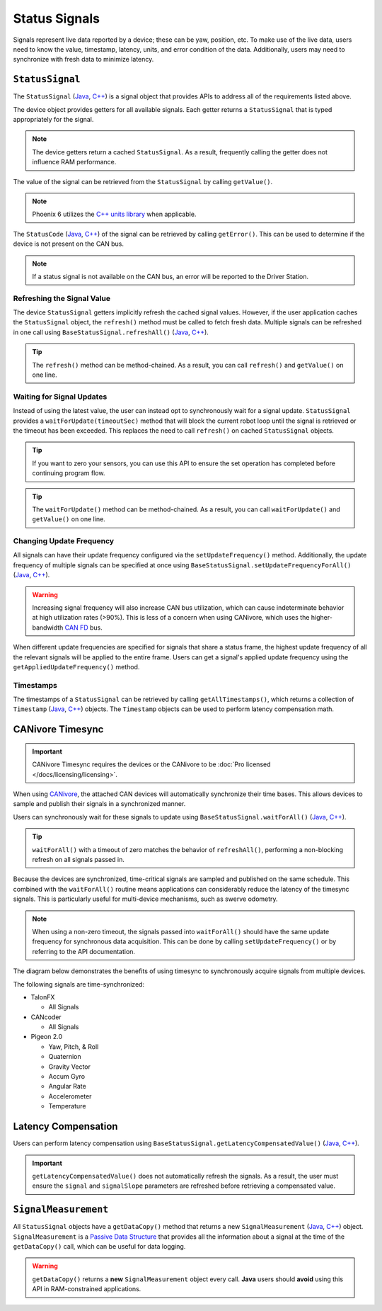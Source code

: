 Status Signals
==============

Signals represent live data reported by a device; these can be yaw, position, etc.
To make use of the live data, users need to know the value, timestamp, latency, units, and error condition of the data.
Additionally, users may need to synchronize with fresh data to minimize latency.

``StatusSignal``
---------------------

The ``StatusSignal`` (`Java <https://api.ctr-electronics.com/phoenix6/release/java/com/ctre/phoenix6/StatusSignal.html>`__, `C++ <https://api.ctr-electronics.com/phoenix6/release/cpp/classctre_1_1phoenix6_1_1_status_signal.html>`__) is a signal object that provides APIs to address all of the requirements listed above.

The device object provides getters for all available signals. Each getter returns a ``StatusSignal`` that is typed appropriately for the signal.

.. note:: The device getters return a cached ``StatusSignal``. As a result, frequently calling the getter does not influence RAM performance.

.. tab-set::

   .. tab-item:: Java
      :sync: Java

      .. code-block:: java

         var supplyVoltageSignal = m_device.getSupplyVoltage();

   .. tab-item:: C++
      :sync: C++

      .. code-block:: cpp

         auto& supplyVoltageSignal = m_device.GetSupplyVoltage();

The value of the signal can be retrieved from the ``StatusSignal`` by calling ``getValue()``.

.. tab-set::

   .. tab-item:: Java
      :sync: Java

      .. code-block:: java

         var supplyVoltage = supplyVoltageSignal.getValue();

   .. tab-item:: C++
      :sync: C++

      .. code-block:: cpp

         auto supplyVoltage = supplyVoltageSignal.GetValue();

.. note:: Phoenix 6 utilizes the `C++ units library <https://docs.wpilib.org/en/stable/docs/software/basic-programming/cpp-units.html>`__ when applicable.

The ``StatusCode`` (`Java <https://api.ctr-electronics.com/phoenix6/release/java/com/ctre/phoenix6/StatusCode.html>`__, `C++ <https://api.ctr-electronics.com/phoenix6/release/cpp/_status_codes_8h.html#a1edbab973bc8d4d5097a6bcc17c88c19>`__) of the signal can be retrieved by calling ``getError()``.
This can be used to determine if the device is not present on the CAN bus.

.. note:: If a status signal is not available on the CAN bus, an error will be reported to the Driver Station.

Refreshing the Signal Value
^^^^^^^^^^^^^^^^^^^^^^^^^^^

The device ``StatusSignal`` getters implicitly refresh the cached signal values. However, if the user application caches the ``StatusSignal`` object, the ``refresh()`` method must be called to fetch fresh data. Multiple signals can be refreshed in one call using ``BaseStatusSignal.refreshAll()`` (`Java <https://api.ctr-electronics.com/phoenix6/release/java/com/ctre/phoenix6/BaseStatusSignal.html#refreshAll(com.ctre.phoenix6.BaseStatusSignal...)>`__, `C++ <https://api.ctr-electronics.com/phoenix6/release/cpp/classctre_1_1phoenix6_1_1_base_status_signal.html#a3fda545562d4d373238c21f674133bba>`__).

.. tip:: The ``refresh()`` method can be method-chained. As a result, you can call ``refresh()`` and ``getValue()`` on one line.

.. tab-set::

   .. tab-item:: Java
      :sync: Java

      .. code-block:: java

         // refresh the supply voltage signal
         supplyVoltageSignal.refresh();
         // refresh the position and velocity signals
         BaseStatusSignal.refreshAll(positionSignal, velocitySignal);

   .. tab-item:: C++
      :sync: C++

      .. code-block:: cpp

         // refresh the supply voltage signal
         supplyVoltageSignal.Refresh();
         // refresh the position and velocity signals
         BaseStatusSignal::RefreshAll(positionSignal, velocitySignal);

Waiting for Signal Updates
^^^^^^^^^^^^^^^^^^^^^^^^^^

Instead of using the latest value, the user can instead opt to synchronously wait for a signal update. ``StatusSignal`` provides a ``waitForUpdate(timeoutSec)`` method that will block the current robot loop until the signal is retrieved or the timeout has been exceeded. This replaces the need to call ``refresh()`` on cached ``StatusSignal`` objects.

.. tip:: If you want to zero your sensors, you can use this API to ensure the set operation has completed before continuing program flow.

.. tip:: The ``waitForUpdate()`` method can be method-chained. As a result, you can call ``waitForUpdate()`` and ``getValue()`` on one line.

.. tab-set::

   .. tab-item:: Java
      :sync: Java

      .. code-block:: java

         // wait up to 1 robot loop iteration (20ms) for fresh data
         supplyVoltageSignal.waitForUpdate(0.020);

   .. tab-item:: C++
      :sync: C++

      .. code-block:: cpp

         // wait up to 1 robot loop iteration (20ms) for fresh data
         supplyVoltageSignal.WaitForUpdate(20_ms);

Changing Update Frequency
^^^^^^^^^^^^^^^^^^^^^^^^^

All signals can have their update frequency configured via the ``setUpdateFrequency()`` method. Additionally, the update frequency of multiple signals can be specified at once using ``BaseStatusSignal.setUpdateFrequencyForAll()`` (`Java <https://api.ctr-electronics.com/phoenix6/release/java/com/ctre/phoenix6/BaseStatusSignal.html#setUpdateFrequencyForAll(double,com.ctre.phoenix6.BaseStatusSignal...)>`__, `C++ <https://api.ctr-electronics.com/phoenix6/release/cpp/classctre_1_1phoenix6_1_1_base_status_signal.html#a30db5fe5fbf36e7271eb9d11c9e402d9>`__).

.. warning:: Increasing signal frequency will also increase CAN bus utilization, which can cause indeterminate behavior at high utilization rates (>90%). This is less of a concern when using CANivore, which uses the higher-bandwidth `CAN FD <https://store.ctr-electronics.com/can-fd/>`__ bus.

.. tab-set::

   .. tab-item:: Java
      :sync: Java

      .. code-block:: java

         // slow down supply voltage reporting to 10 Hz
         supplyVoltageSignal.setUpdateFrequency(10);
         // speed up position and velocity reporting to 200 Hz
         BaseStatusSignal.setUpdateFrequencyForAll(200, positionSignal, velocitySignal);

   .. tab-item:: C++
      :sync: C++

      .. code-block:: cpp

         // slow down supply voltage reporting to 10 Hz
         supplyVoltageSignal.SetUpdateFrequency(10_Hz);
         // speed up position and velocity reporting to 200 Hz
         BaseStatusSignal::SetUpdateFrequencyForAll(200_Hz, positionSignal, velocitySignal);

When different update frequencies are specified for signals that share a status frame, the highest update frequency of all the relevant signals will be applied to the entire frame. Users can get a signal's applied update frequency using the ``getAppliedUpdateFrequency()`` method.

Timestamps
^^^^^^^^^^

The timestamps of a ``StatusSignal`` can be retrieved by calling ``getAllTimestamps()``, which returns a collection of ``Timestamp`` (`Java <https://api.ctr-electronics.com/phoenix6/release/java/com/ctre/phoenix6/Timestamp.html>`__, `C++ <https://api.ctr-electronics.com/phoenix6/release/cpp/classctre_1_1phoenix6_1_1_timestamp.html>`__) objects. The ``Timestamp`` objects can be used to perform latency compensation math.

CANivore Timesync
-----------------

.. important:: CANivore Timesync requires the devices or the CANivore to be :doc:`Pro licensed </docs/licensing/licensing>`.

When using `CANivore <https://store.ctr-electronics.com/canivore/>`__, the attached CAN devices will automatically synchronize their time bases. This allows devices to sample and publish their signals in a synchronized manner.

Users can synchronously wait for these signals to update using ``BaseStatusSignal.waitForAll()`` (`Java <https://api.ctr-electronics.com/phoenix6/release/java/com/ctre/phoenix6/BaseStatusSignal.html#waitForAll(double,com.ctre.phoenix6.BaseStatusSignal...)>`__, `C++ <https://api.ctr-electronics.com/phoenix6/release/cpp/classctre_1_1phoenix6_1_1_base_status_signal.html#a8cf8f0d56648b459e891df2cbbbaa3a0>`__).

.. tip:: ``waitForAll()`` with a timeout of zero matches the behavior of ``refreshAll()``, performing a non-blocking refresh on all signals passed in.

Because the devices are synchronized, time-critical signals are sampled and published on the same schedule. This combined with the ``waitForAll()`` routine means applications can considerably reduce the latency of the timesync signals. This is particularly useful for multi-device mechanisms, such as swerve odometry.

.. note:: When using a non-zero timeout, the signals passed into ``waitForAll()`` should have the same update frequency for synchronous data acquisition. This can be done by calling ``setUpdateFrequency()`` or by referring to the API documentation.

The diagram below demonstrates the benefits of using timesync to synchronously acquire signals from multiple devices.

.. image:: images/timesync-diagram.png
   :alt: Diagram of timesync operation

The following signals are time-synchronized:

- TalonFX

  - All Signals

- CANcoder

  - All Signals

- Pigeon 2.0

  - Yaw, Pitch, & Roll
  - Quaternion
  - Gravity Vector
  - Accum Gyro
  - Angular Rate
  - Accelerometer
  - Temperature

.. tab-set::

   .. tab-item:: Java
      :sync: Java

      .. code-block:: java

         var talonFXPositionSignal = m_talonFX.getPosition();
         var cancoderPositionSignal = m_cancoder.getPosition();
         var pigeon2YawSignal = m_pigeon2.getYaw();

         BaseStatusSignal.waitForAll(0.020, talonFXPositionSignal, cancoderPositionSignal, pigeon2YawSignal);

   .. tab-item:: C++
      :sync: C++

      .. code-block:: cpp

         auto& talonFXPositionSignal = m_talonFX.GetPosition();
         auto& cancoderPositionSignal = m_cancoder.GetPosition();
         auto& pigeon2YawSignal = m_pigeon2.GetYaw();

         BaseStatusSignal::WaitForAll(20_ms, talonFXPositionSignal, cancoderPositionSignal, pigeon2YawSignal);

Latency Compensation
--------------------

Users can perform latency compensation using ``BaseStatusSignal.getLatencyCompensatedValue()`` (`Java <https://api.ctr-electronics.com/phoenix6/release/java/com/ctre/phoenix6/BaseStatusSignal.html#getLatencyCompensatedValue(com.ctre.phoenix6.StatusSignal,com.ctre.phoenix6.StatusSignal)>`__, `C++ <https://api.ctr-electronics.com/phoenix6/release/cpp/classctre_1_1phoenix6_1_1_base_status_signal.html#a96a39be023f05d7c72de85fc30e5dcaa>`__).

.. important:: ``getLatencyCompensatedValue()`` does not automatically refresh the signals. As a result, the user must ensure the ``signal`` and ``signalSlope`` parameters are refreshed before retrieving a compensated value.

.. tab-set::

   .. tab-item:: Java
      :sync: Java

      .. code-block:: java

         double compensatedTurns = BaseStatusSignal.getLatencyCompensatedValue(m_motor.getPosition(), m_motor.getVelocity());

   .. tab-item:: C++
      :sync: C++

      .. code-block:: cpp

         auto compensatedTurns = BaseStatusSignal::GetLatencyCompensatedValue(m_motor.GetPosition(), m_motor.GetVelocity());

``SignalMeasurement``
---------------------

All ``StatusSignal`` objects have a ``getDataCopy()`` method that returns a new ``SignalMeasurement`` (`Java <https://api.ctr-electronics.com/phoenix6/release/java/com/ctre/phoenix6/StatusSignal.SignalMeasurement.html>`__, `C++ <https://api.ctr-electronics.com/phoenix6/release/cpp/structctre_1_1phoenix6_1_1_signal_measurement.html>`__) object. ``SignalMeasurement`` is a `Passive Data Structure <https://en.wikipedia.org/wiki/Passive_data_structure>`__ that provides all the information about a signal at the time of the ``getDataCopy()`` call, which can be useful for data logging.

.. warning:: ``getDataCopy()`` returns a **new** ``SignalMeasurement`` object every call. **Java** users should **avoid** using this API in RAM-constrained applications.
